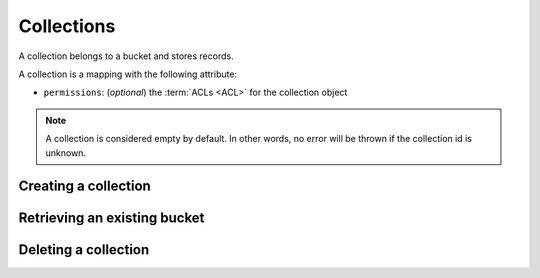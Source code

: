 .. _collections:

Collections
###########

A collection belongs to a bucket and stores records.

A collection is a mapping with the following attribute:

* ``permissions``: (*optional*) the :term:`ACLs <ACL>` for the collection object


.. note::

    A collection is considered empty by default. In other words, no error will
    be thrown if the collection id is unknown.

.. .. note::

..     By default users have a bucket that is used for their own data.
..     Application can use this default bucket with the ``default`` shortcut.
..     ie: ``/buckets/default/collections/contacts`` will be the current
..     user contacts.


Creating a collection
=====================


.. http:put:: /buckets/(bucket_id)/collections/(collection_id)

    **Requires authentication**
    Creates or replaces a collection object.

    .. code-block::

        $ echo '{"data": {}}' | http put :8888/v1/buckets/blog/collections/articles --auth="bob:" --verbose

    **Example Request**

    .. sourcecode:: http

        PUT /v1/buckets/blog/collections/articles HTTP/1.1
        Accept: application/json
        Accept-Encoding: gzip, deflate
        Authorization: Basic Ym9iOg==
        Connection: keep-alive
        Content-Length: 13
        Content-Type: application/json
        Host: localhost:8888
        User-Agent: HTTPie/0.9.2

        {
            "data": {}
        }

    .. sourcecode:: http

        HTTP/1.1 201 Created
        Access-Control-Expose-Headers: Backoff, Retry-After, Alert
        Content-Length: 159
        Content-Type: application/json; charset=UTF-8
        Date: Thu, 18 Jun 2015 15:36:34 GMT
        Server: waitress

        {
            "data": {
                "id": "articles",
                "last_modified": 1434641794149
            },
            "permissions": {
                "write": [
                    "basicauth_206691a25679e4e1135f16aa77ebcf211c767393c4306cfffe6cc228ac0886b6"
                ]
            }
        }

    .. note::

        In order to create only if it does not exist yet, a ``If-None-Match: *``
        request header can be provided. A ``412 Precondition Failed`` error response
        will be returned if the record already exists.


Retrieving an existing bucket
=============================

.. http:get:/buckets/(bucket_id)/collections/(collection_id)

    **Requires authentication**


    Returns the collection object.

    .. code-block::

        $ http get :8888/v1/buckets/blog/collections/articles --auth="bob:" --verbose


    **Example Request**

    .. sourcecode:: http

        GET /v1/buckets/blog/collections/articles HTTP/1.1
        Accept: */*
        Accept-Encoding: gzip, deflate
        Authorization: Basic Ym9iOg==
        Connection: keep-alive
        Host: localhost:8888
        User-Agent: HTTPie/0.9.2


    **Example Response**

    .. sourcecode:: http

        HTTP/1.1 200 OK
        Access-Control-Expose-Headers: Backoff, Retry-After, Alert, Last-Modified, ETag
        Content-Length: 159
        Content-Type: application/json; charset=UTF-8
        Date: Thu, 18 Jun 2015 15:52:31 GMT
        Etag: "1434642751314"
        Last-Modified: Thu, 18 Jun 2015 15:52:31 GMT
        Server: waitress

        {
            "data": {
                "id": "articles",
                "last_modified": 1434641794149
            },
            "permissions": {
                "write": [
                    "basicauth_206691a25679e4e1135f16aa77ebcf211c767393c4306cfffe6cc228ac0886b6"
                ]
            }
        }


Deleting a collection
=====================

.. http:delete::/buckets/(bucket_id)/collections/(collection_id)

    **Requires authentication**

    Deletes a specific collection, and **everything under it**.

    .. code-block::

        $ http delete :8888/v1/buckets/blog/collections/articles --auth="bob:" --verbose

    **Example Request**

    .. sourcecode:: http

        DELETE /v1/buckets/blog/collections/articles HTTP/1.1
        Accept: */*
        Accept-Encoding: gzip, deflate
        Authorization: Basic Ym9iOg==
        Connection: keep-alive
        Content-Length: 0
        Host: localhost:8888
        User-Agent: HTTPie/0.9.2

    **Example Response**

    .. sourcecode:: http

        HTTP/1.1 200 OK
        Access-Control-Expose-Headers: Backoff, Retry-After, Alert
        Content-Length: 71
        Content-Type: application/json; charset=UTF-8
        Date: Thu, 18 Jun 2015 15:54:02 GMT
        Server: waitress

        {
            "data": {
                "deleted": true,
                "id": "articles",
                "last_modified": 1434642842010
            }
        }
